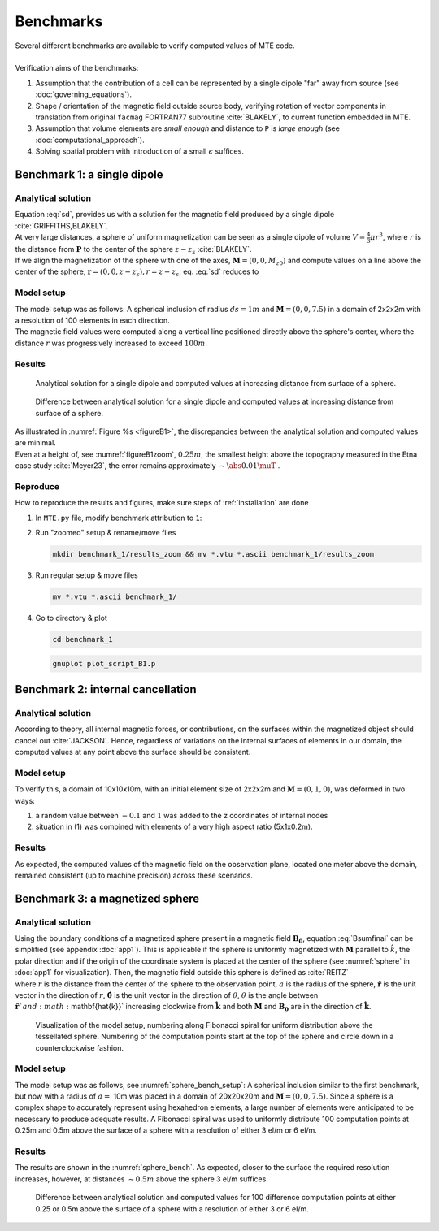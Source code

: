 Benchmarks
==========
| Several different benchmarks are available to verify computed values of MTE code.
|
| Verification aims of the benchmarks:

1. Assumption that the contribution of a cell can be represented by a single dipole "far" away from source  (see :doc:`governing_equations`).
2. Shape / orientation of the magnetic field outside source body, verifying rotation of vector components in translation from original ``facmag`` FORTRAN77 subroutine :cite:`BLAKELY`, to current function embedded in MTE.
3. Assumption that volume elements are *small enough* and distance to ``P`` is *large enough* (see :doc:`computational_approach`). 
4. Solving spatial problem with introduction of a small :math:`\epsilon` suffices. 


Benchmark 1: a single dipole
----------------------------
Analytical solution
^^^^^^^^^^^^^^^^^^^
| Equation :eq:`sd`, provides us with a solution for the magnetic field produced by a single dipole :cite:`GRIFFITHS,BLAKELY`. 
| At very large distances, a sphere of uniform magnetization can be seen as a single dipole of volume :math:`V=\frac{4}{3}\pi r^3`, where :math:`r` is the distance from :math:`\mathbf{P}` to the center of the sphere :math:`z-z_s` :cite:`BLAKELY`. 
| If we align the magnetization of the sphere with one of the axes, :math:`\mathbf{M}=(0,0,M_{z0})` and compute values on a line above the center of the sphere, :math:`\mathbf{r}=(0,0,z-z_s), r=z-z_s`,  eq.  :eq:`sd` reduces to

.. math::
   \begin{equation}
      \mathbf{B}_{dip}(\mathbf{r}) = \frac{\mu_0 V}{2\pi} \frac{M_{z0}}{r^3}   \mathbf{e}_z
   \end{equation}
   :label: sds

Model setup
^^^^^^^^^^^

| The model setup was as follows: A spherical inclusion of radius :math:`ds=1m` and :math:`\mathbf{M}= (0,0,7.5)` in a domain of 2x2x2m with a resolution of 100 elements in each direction. 
| The magnetic field values were computed along a vertical line positioned directly above the sphere's center, where the distance :math:`r` was progressively increased to exceed :math:`100m`. 

Results
^^^^^^^

.. _figureB1:
.. figure:: benchmark_1/B1dipole.png
   :class: with-border

   Analytical solution for a single dipole and computed values at increasing distance from surface of a sphere.

.. _figureB1zoom:
.. figure:: benchmark_1/B1dipole_dif_zoom_withlines.png
   :class: with-border


   Difference between analytical solution for a single dipole and computed values at increasing distance from surface of a sphere. 

| As illustrated in :numref:`Figure %s <figureB1>`, the discrepancies between the analytical solution and computed values are minimal. 
| Even at a height of, see :numref:`figureB1zoom`, :math:`0.25m`, the smallest height above the topography measured in the Etna case study :cite:`Meyer23`, the error remains approximately :math:`\sim \abs{0.01} \muT` . 


Reproduce
^^^^^^^^^
| How to reproduce the results and figures, make sure steps of :ref:`installation` are done

1. In ``MTE.py`` file, modify benchmark attribution to ``1``:

   .. code-block:: python
      :linenos:

      benchmark='1'

2. Run "zoomed" setup & rename/move files 

   .. code-block:: python
      :linenos:
      :emphasize-lines: 8

      if benchmark=='1':
         do_line_measurements=True
         xstart=Lx/2+1e-9
         ystart=Ly/2+1e-10
         zstart=0.01      #slightly above surface
         xend=Lx/2+1e-9
         yend=Ly/2+1e-10
         zend=2  #"zoomed"-data (i.e. close to surface)
         #zend=100  #regular setup
         line_nmeas=100

   .. code-block:: console

      mkdir benchmark_1/results_zoom && mv *.vtu *.ascii benchmark_1/results_zoom

3. Run regular setup & move files

   .. code-block:: python
      :linenos:
      :emphasize-lines: 9

      if benchmark=='1':
         do_line_measurements=True
         xstart=Lx/2+1e-9  
         ystart=Ly/2+1e-10
         zstart=0.01      #slightly above surface
         xend=Lx/2+1e-9
         yend=Ly/2+1e-10
         #zend=2  #"zoomed"-data (i.e. close to surface)
         zend=100  #regular setup
         line_nmeas=100

   .. code-block:: console

      mv *.vtu *.ascii benchmark_1/

4. Go to directory & plot

   .. code-block:: console

      cd benchmark_1

   .. code-block:: console

      gnuplot plot_script_B1.p



Benchmark 2: internal cancellation
----------------------------------
Analytical solution
^^^^^^^^^^^^^^^^^^^
| According to theory, all internal magnetic forces, or contributions, on the surfaces within the magnetized object should cancel out :cite:`JACKSON`. Hence, regardless of variations on the internal surfaces of elements in our domain, the computed values at any point above the surface should be consistent. 

Model setup
^^^^^^^^^^^
| To verify this, a domain of 10x10x10m, with an initial element size of 2x2x2m and :math:`\mathbf{M}= (0,1,0)`, was deformed in two ways:

1. a random value between :math:`-0.1` and :math:`1` was added to the z coordinates of internal nodes 
2. situation in (1) was combined with elements of a very high aspect ratio (5x1x0.2m). 

Results
^^^^^^^
| As expected, the computed values of the magnetic field on the observation plane, located one meter above the domain, remained consistent (up to machine precision) across these scenarios. 

Benchmark 3: a magnetized sphere 
--------------------------------
Analytical solution
^^^^^^^^^^^^^^^^^^^
| Using the boundary conditions of a magnetized sphere present in a magnetic field :math:`\mathbf{B_0}`, equation :eq:`Bsumfinal` can be simplified (see appendix :doc:`app1`). This is applicable if the sphere is uniformly magnetized with :math:`\mathbf{M}` parallel to :math:`\hat{k}`, the polar direction and if the origin of the coordinate system is placed at the center of the sphere (see :numref:`sphere` in :doc:`app1` for visualization). Then, the magnetic field outside this sphere is defined as :cite:`REITZ`

.. math::
   \begin{equation}
       \mathbf{B_t(r)} =  B_0\mathbf{\hat{k}} + \frac{\mu_{0}}{3}M\left(\frac{a^3}{r^3}\right) \left(2\mathbf{\hat{r}}\cos{\theta}+\mathbf{{\hat{\theta}}}\sin{\theta}\right)
   \end{equation}       
   :label: Bsumsphere

| where :math:`r` is the distance from the center of the sphere to the observation point, :math:`a` is the radius of the sphere, :math:`\mathbf{\hat{r}}` is the unit vector in the direction of :math:`r`, :math:`\mathbf{\hat{\theta}}` is the unit vector in the direction of :math:`\theta`, :math:`\theta` is the angle between :math:`\mathbf{\hat{r}}`and :math:`\mathbf{\hat{k}}` increasing clockwise from :math:`\mathbf{\hat{k}}` and both :math:`\mathbf{M}` and :math:`\mathbf{B_0}` are in the direction of :math:`\mathbf{\hat{k}}`.

.. _sphere_bench_setup:
.. figure:: benchmark_3/Model_setup.png
   :class: with-border

   Visualization of the model setup, numbering along Fibonacci spiral for uniform distribution above the tessellated sphere. Numbering of the computation points start at the top of the sphere and circle down in a counterclockwise fashion. 


Model setup
^^^^^^^^^^^
| The model setup was as follows, see :numref:`sphere_bench_setup`: A spherical inclusion similar to the first benchmark, but now with a radius of :math:`a=` 10m was placed in a domain of 20x20x20m and :math:`\mathbf{M}= (0,0,7.5)`. Since a sphere is a complex shape to accurately represent using hexahedron elements, a large number of elements were anticipated to be necessary to produce adequate results. A Fibonacci spiral was used to uniformly distribute 100 computation points at 0.25m and 0.5m above the surface of a sphere with a resolution of either 3 el/m or 6 el/m. 

Results
^^^^^^^
| The results are shown in the :numref:`sphere_bench`. As expected, closer to the surface the required resolution increases, however, at distances :math:`\sim 0.5m` above the sphere 3 el/m suffices. 

.. _sphere_bench:
.. figure:: benchmark_3/B3sphere_dif_mp_splitcase_all.png
   :class: with-border

   Difference between analytical solution and computed values for 100 difference computation points at either 0.25 or 0.5m above the surface of a sphere with a resolution of either 3 or 6 el/m. 

